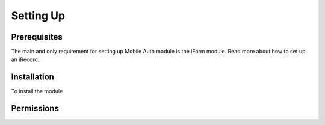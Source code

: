 Setting Up
==========

Prerequisites
-------------

The main and only requirement for setting up Mobile Auth module is the
iForm module. Read more about how to set up an iRecord.


Installation
------------

To install the module


Permissions
-----------

